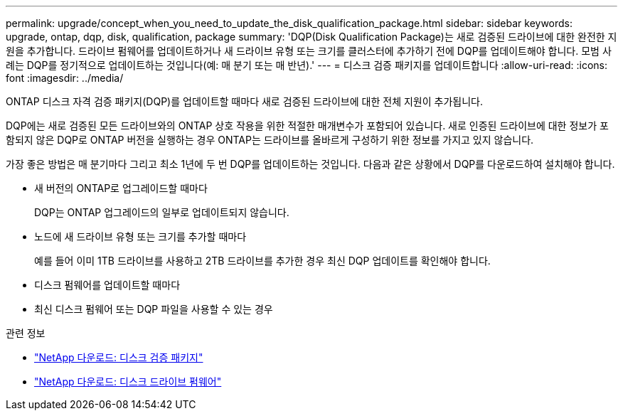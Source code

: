 ---
permalink: upgrade/concept_when_you_need_to_update_the_disk_qualification_package.html 
sidebar: sidebar 
keywords: upgrade, ontap, dqp, disk, qualification, package 
summary: 'DQP(Disk Qualification Package)는 새로 검증된 드라이브에 대한 완전한 지원을 추가합니다. 드라이브 펌웨어를 업데이트하거나 새 드라이브 유형 또는 크기를 클러스터에 추가하기 전에 DQP를 업데이트해야 합니다. 모범 사례는 DQP를 정기적으로 업데이트하는 것입니다(예: 매 분기 또는 매 반년).' 
---
= 디스크 검증 패키지를 업데이트합니다
:allow-uri-read: 
:icons: font
:imagesdir: ../media/


[role="lead"]
ONTAP 디스크 자격 검증 패키지(DQP)를 업데이트할 때마다 새로 검증된 드라이브에 대한 전체 지원이 추가됩니다.

DQP에는 새로 검증된 모든 드라이브와의 ONTAP 상호 작용을 위한 적절한 매개변수가 포함되어 있습니다. 새로 인증된 드라이브에 대한 정보가 포함되지 않은 DQP로 ONTAP 버전을 실행하는 경우 ONTAP는 드라이브를 올바르게 구성하기 위한 정보를 가지고 있지 않습니다.

가장 좋은 방법은 매 분기마다 그리고 최소 1년에 두 번 DQP를 업데이트하는 것입니다.  다음과 같은 상황에서 DQP를 다운로드하여 설치해야 합니다.

* 새 버전의 ONTAP로 업그레이드할 때마다
+
DQP는 ONTAP 업그레이드의 일부로 업데이트되지 않습니다.

* 노드에 새 드라이브 유형 또는 크기를 추가할 때마다
+
예를 들어 이미 1TB 드라이브를 사용하고 2TB 드라이브를 추가한 경우 최신 DQP 업데이트를 확인해야 합니다.

* 디스크 펌웨어를 업데이트할 때마다
* 최신 디스크 펌웨어 또는 DQP 파일을 사용할 수 있는 경우


.관련 정보
* https://mysupport.netapp.com/site/downloads/firmware/disk-drive-firmware/download/DISKQUAL/ALL/qual_devices.zip["NetApp 다운로드: 디스크 검증 패키지"^]
* https://mysupport.netapp.com/site/downloads/firmware/disk-drive-firmware["NetApp 다운로드: 디스크 드라이브 펌웨어"]

